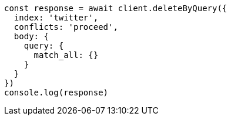 // This file is autogenerated, DO NOT EDIT
// Use `node scripts/generate-docs-examples.js` to generate the docs examples

[source, js]
----
const response = await client.deleteByQuery({
  index: 'twitter',
  conflicts: 'proceed',
  body: {
    query: {
      match_all: {}
    }
  }
})
console.log(response)
----

